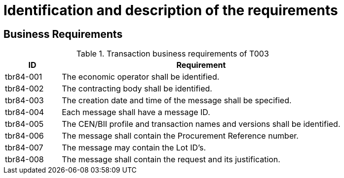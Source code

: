 
= Identification and description of the requirements

== Business Requirements


[cols="2,10", options="header"]
.Transaction business requirements of T003
|===
| ID | Requirement
| tbr84-001 |	The economic operator shall be identified.
| tbr84-002	| The contracting body shall be identified.
| tbr84-003	| The creation date and time of the message shall be specified.
| tbr84-004	| Each message shall have a message ID.
| tbr84-005	| The CEN/BII profile and transaction names and versions shall be identified.
| tbr84-006	| The message shall contain the Procurement Reference number.
| tbr84-007	| The message may contain the Lot ID’s.
| tbr84-008	| The message shall contain the request and its justification.
|===
